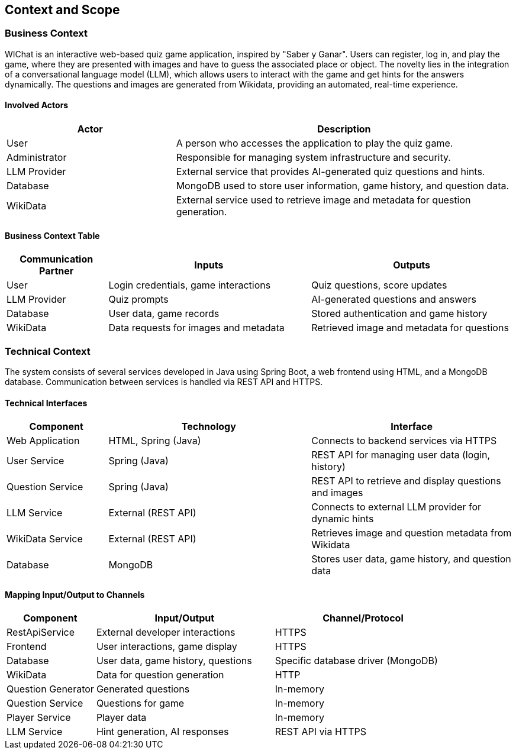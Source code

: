 ifndef::imagesdir[:imagesdir: ../images]

[[section-context-and-scope]]
== Context and Scope


ifdef::arc42help[]
[role="arc42help"]
****
.Contents
Context and scope - as the name suggests - delimits your system (i.e. your scope) from all its communication partners
(neighboring systems and users, i.e. the context of your system). It thereby specifies the external interfaces.

If necessary, differentiate the business context (domain specific inputs and outputs) from the technical context (channels, protocols, hardware).

.Motivation
The domain interfaces and technical interfaces to communication partners are among your system's most critical aspects. Make sure that you completely understand them.

.Form
Various options:

* Context diagrams
* Lists of communication partners and their interfaces.


.Further Information

See https://docs.arc42.org/section-3/[Context and Scope] in the arc42 documentation.

****
endif::arc42help[]

=== Business Context

ifdef::arc42help[]
[role="arc42help"]
****
.Contents
Specification of *all* communication partners (users, IT-systems, ...) with explanations of domain specific inputs and outputs or interfaces.
Optionally you can add domain specific formats or communication protocols.

.Motivation
All stakeholders should understand which data are exchanged with the environment of the system.

.Form
All kinds of diagrams that show the system as a black box and specify the domain interfaces to communication partners.

Alternatively (or additionally) you can use a table.
The title of the table is the name of your system, the three columns contain the name of the communication partner, the inputs, and the outputs.

**<Diagram or Table>**

**<optionally: Explanation of external domain interfaces>**

**The WIChat system**

****
endif::arc42help[]

WIChat is an interactive web-based quiz game application, inspired by "Saber y Ganar". Users can register, log in, and play the game, where they are presented with images and have to guess the associated place or object. The novelty lies in the integration of a conversational language model (LLM), which allows users to interact with the game and get hints for the answers dynamically. The questions and images are generated from Wikidata, providing an automated, real-time experience.

==== Involved Actors

[options="header",cols="1,2"]
|===
| Actor | Description
| User | A person who accesses the application to play the quiz game.
| Administrator | Responsible for managing system infrastructure and security.
| LLM Provider | External service that provides AI-generated quiz questions and hints.
| Database | MongoDB used to store user information, game history, and question data.
| WikiData | External service used to retrieve image and metadata for question generation.
|===

==== Business Context Table

[options="header",cols="1,2,2"]
|===
| Communication Partner | Inputs | Outputs
| User | Login credentials, game interactions | Quiz questions, score updates
| LLM Provider | Quiz prompts | AI-generated questions and answers
| Database | User data, game records | Stored authentication and game history
| WikiData | Data requests for images and metadata | Retrieved image and metadata for questions
|===


=== Technical Context

ifdef::arc42help[]
[role="arc42help"]
****
.Contents
Technical interfaces (channels and transmission media) linking your system to its environment. In addition a mapping of domain specific input/output to the channels, i.e. an explanation which I/O uses which channel.

.Motivation
Many stakeholders make architectural decision based on the technical interfaces between the system and its context. Especially infrastructure or hardware designers decide these technical interfaces.

.Form
E.g. UML deployment diagram describing channels to neighboring systems,
together with a mapping table showing the relationships between channels and input/output.

**<Diagram or Table>**

**<optionally: Explanation of technical interfaces>**

**<Mapping Input/Output to Channels>**

****
endif::arc42help[]

The system consists of several services developed in Java using Spring Boot, a web frontend using HTML, and a MongoDB database. Communication between services is handled via REST API and HTTPS.

==== Technical Interfaces

[options="header",cols="1,2,2"]
|===
| Component | Technology | Interface
| Web Application | HTML, Spring (Java) | Connects to backend services via HTTPS
| User Service | Spring (Java) | REST API for managing user data (login, history)
| Question Service | Spring (Java) | REST API to retrieve and display questions and images
| LLM Service | External (REST API) | Connects to external LLM provider for dynamic hints
| WikiData Service | External (REST API) | Retrieves image and question metadata from Wikidata
| Database | MongoDB | Stores user data, game history, and question data
|===

==== Mapping Input/Output to Channels

[options="header",cols="1,2,2"]
|===
| Component | Input/Output | Channel/Protocol
| RestApiService | External developer interactions | HTTPS
| Frontend | User interactions, game display | HTTPS
| Database | User data, game history, questions | Specific database driver (MongoDB)
| WikiData | Data for question generation | HTTP
| Question Generator | Generated questions | In-memory
| Question Service | Questions for game | In-memory
| Player Service | Player data | In-memory
| LLM Service | Hint generation, AI responses | REST API via HTTPS
|===
